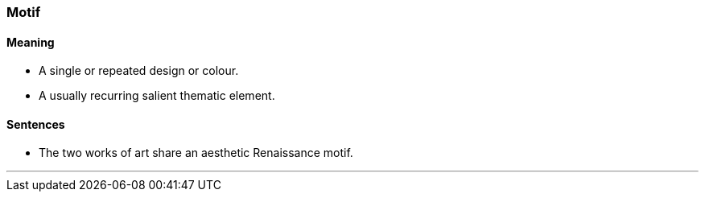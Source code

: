=== Motif

==== Meaning

* A single or repeated design or colour.
* A usually recurring salient thematic element.

==== Sentences

* The two works of art share an aesthetic Renaissance [.underline]#motif#.

'''
